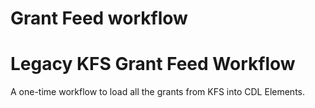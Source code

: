 * Grant Feed workflow

* Legacy KFS Grant Feed Workflow
A one-time workflow to load all the grants from KFS into CDL Elements.


